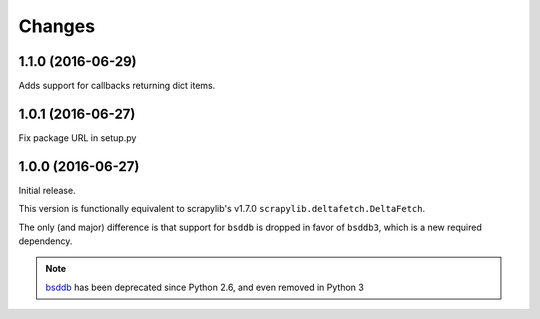 Changes
=======


1.1.0 (2016-06-29)
------------------

Adds support for callbacks returning dict items.


1.0.1 (2016-06-27)
------------------

Fix package URL in setup.py


1.0.0 (2016-06-27)
------------------

Initial release.

This version is functionally equivalent to scrapylib's v1.7.0
``scrapylib.deltafetch.DeltaFetch``.

The only (and major) difference is that support for ``bsddb`` is dropped
in favor of ``bsddb3``, which is a new required dependency.

.. note::
    `bsddb`_ has been deprecated since Python 2.6,
    and even removed in Python 3


.. _bsddb: https://docs.python.org/2/library/bsddb.html
